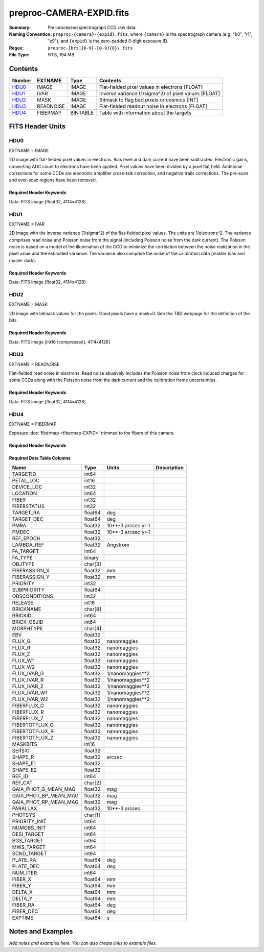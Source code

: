 =========================
preproc-CAMERA-EXPID.fits
=========================

:Summary: Pre-processed spectrograph CCD raw data.
:Naming Convention: ``preproc-{camera}-{expid}.fits``, where
    ``{camera}`` is the spectrograph camera (e.g. "b0", "r1", "z9"),
    and ``{expid}`` is the zero-padded 8-digit exposure ID.
:Regex: ``preproc-[brz][0-9]-[0-9]{8}\.fits``
:File Type: FITS, 194 MB

Contents
========

====== ========= ======== ===================
Number EXTNAME   Type     Contents
====== ========= ======== ===================
HDU0_  IMAGE     IMAGE    Flat-fielded pixel values in electrons [FLOAT]
HDU1_  IVAR      IMAGE    Inverse variance (1/sigma^2) of pixel values [FLOAT]
HDU2_  MASK      IMAGE    Bitmask to flag bad pixels or cosmics [INT]
HDU3_  READNOISE IMAGE    Flat-fielded readout noise in electrons [FLOAT]
HDU4_  FIBERMAP  BINTABLE Table with information about the targets
====== ========= ======== ===================


FITS Header Units
=================

HDU0
----

EXTNAME = IMAGE

2D image with flat-fielded pixel values in electrons. Bias level and dark current have been subtracted.
Electronic gains, converting ADC count to electrons have been applied. Pixel values
have been divided by a pixel flat field. Additional corrections for some CCDs are electronic
amplifier cross-talk correction, and negative trails corrections. The pre-scan and over-scan regions
have been removed.

Required Header Keywords
~~~~~~~~~~~~~~~~~~~~~~~~

.. collapse:: Required Header Keywords Table

    .. rst-class:: keywords

    ======== ============================================================ ======= ===============================================
    KEY      Example Value                                                Type    Comment
    ======== ============================================================ ======= ===============================================
    NAXIS1   4114                                                         int
    NAXIS2   4128                                                         int
    EXPID    68979                                                        int     Exposure number
    EXPFRAME 0                                                            int     Frame number
    FLAVOR   science                                                      str     Observation type
    SEQUENCE Spectrographs                                                str     OCS Sequence name
    PURPOSE  Commissioning                                                str     Purpose of observing night
    PROGRAM  CALIB DESI-CALIB-00 LEDs only                                str     Program name
    PROPID   2019B-5000                                                   str     Proposal ID
    OBSERVER DESIObserver                                                 str     Names of observers
    LEAD     RunManager                                                   str     Lead observer
    INSTRUME DESI                                                         str     Instrument name
    OBSERVAT KPNO                                                         str     Observatory name
    OBS-LAT  31.96403                                                     str     [deg] Observatory latitude
    OBS-LONG -111.59989                                                   str     [deg] Observatory east longitude
    OBS-ELEV 2097.0                                                       float   [m] Observatory elevation
    TELESCOP KPNO 4.0-m telescope                                         str     Telescope name
    CORRCTOR DESI Corrector                                               str     Corrector Identification
    NIGHT    20201220                                                     int     Observing night
    TIMESYS  UTC                                                          str     Time system used for date-obs
    DATE-OBS 2020-12-20T22:24:15.672815                                   str     [UTC] Observation data and start time
    TIME-OBS 22:24:15.672815                                              str     [UTC] Observation start time
    MJD-OBS  59203.93351473                                               float   Modified Julian Date of observation
    ST       20:57:41.340                                                 str     Local Sidereal time at observation start (HH:MM
    EXPTIME  120.037                                                      float   [s] Actual exposure time
    DELTARA  0.0                                                          float   [arcsec] Offset], right ascension, observer inp
    DELTADEC 0.0                                                          float   [arcsec] Offset], declination, observer input
    VCCD     ON                                                           str     True (ON) if CCD voltage is on
    VCCDON   2020-12-14T04:22:19.522101                                   str     Time when CCD voltage was turned on
    VCCDSEC  583485.8                                                     float   [s] CCD on time in seconds
    EQUINOX  2000.0                                                       float   Epoch of observation
    SPECGRPH 5                                                            int     Spectrograph logical name (SP)
    SPECID   9                                                            int     Spectrograph serial number (SM)
    FEEBOX   lbnl057                                                      str     CCD Controller serial number
    VESSEL   26                                                           int     Cryostat serial number
    FEEVER   v20160312                                                    str     CCD Controller version
    FEEPOWER ON                                                           str     FEE power status
    FEEDMASK 2134851391                                                   int     FEE dac mask
    FEECMASK 1048575                                                      int     FEE clk mask
    CCDTEMP  -135.8073                                                    float   [deg C] CCD controller CCD temperature
    RADESYS  FK5                                                          str     Coordinate reference frame of major/minor axes
    FILENAME /exposures/desi/specs/20201220/00068979/sp9-00068979.fits.fz str     Name
    DOSVER   trunk                                                        str     DOS software version
    OCSVER   1.2                                                          float   OCS software version
    CONSTVER DESI:CURRENT                                                 str     Constants version
    INIFILE  /data/msdos/dos_home/architectures/kpno/desi.ini             str     DOS Configuration
    DAC3     -9.0002,-8.9919                                              str     [V] set value, measured value
    CLOCK5   9.9999,0.0                                                   str     [V] high rail, low rail
    BLDTIME  0.3522                                                       float   [s] Time to build image
    CLOCK2   9.9999,0.0                                                   str     [V] high rail, low rail
    BIASSECD [2129:2192, 2130:4193]                                       str     Bias section for quadrant D
    PGAGAIN  3                                                            int     Controller gain
    OFFSET5  2.0,5.9964                                                   str     [V] set value, measured value
    BIASSECB [2129:2192, 2:2065]                                          str     Bias section for quadrant B
    CLOCK4   9.9999,0.0                                                   str     [V] high rail, low rail
    ORSECD   [2193:4249, 2098:2129]                                       str     Row bias section for quadrant D
    DAC2     -9.0002,-8.9404                                              str     [V] set value, measured value
    DAC6     5.9998,6.0437                                                str     [V] set value, measured value
    CCDPREP  purge,clear                                                  str     CCD prep actions
    CASETEMP 59.322                                                       float   [deg C] CCD controller case temperature
    DAC15    0.0,-0.0148                                                  str     [V] set value, measured value
    DAC16    39.9961,39.8706                                              str     [V] set value, measured value
    DAC9     -25.0003,-24.6344                                            str     [V] set value, measured value
    AMPSECB  [4114:2058, 1:2064]                                          str     AMP section for quadrant B
    DAC11    -25.0003,-24.5157                                            str     [V] set value, measured value
    DELAYS   20, 20, 25, 40, 7, 3000, 7, 7, 7, 7                          str     [10] Delay settings
    CLOCK13  9.9992,2.9993                                                str     [V] high rail, low rail
    PRESECD  [4250:4256, 2130:4193]                                       str     Prescan section for quadrant D
    CDSPARMS 400, 400, 8, 2000                                            str     CDS parameters
    DATASECD [2193:4249, 2130:4193]                                       str     Data section for quadrant D
    CLOCK15  9.9992,2.9993                                                str     [V] high rail, low rail
    CLOCK18  9.0,0.9999                                                   str     [V] high rail, low rail
    CLOCK8   9.9992,2.9993                                                str     [V] high rail, low rail
    OFFSET7  2.0,6.0122                                                   str     [V] set value, measured value
    DAC8     -25.0003,-24.946                                             str     [V] set value, measured value
    CCDSECC  [1:2057, 2065:4128]                                          str     CCD section for quadrant C
    CLOCK14  9.9992,2.9993                                                str     [V] high rail, low rail
    CLOCK3   -2.0001,3.9999                                               str     [V] high rail, low rail
    DIGITIME 47.5948                                                      float   [s] Time to digitize image
    CLOCK1   9.9999,0.0                                                   str     [V] high rail, low rail
    PRRSECD  [2193:4249, 4194:4194]                                       str     Row prescan section for quadrant D
    CLOCK9   9.9992,2.9993                                                str     [V] high rail, low rail
    CCDNAME  CCDSM9R                                                      str     CCD name
    DETSECB  [2058:4114, 1:2064]                                          str     Detector section for quadrant B
    CCDSECA  [1:2057, 1:2064]                                             str     CCD section for quadrant A
    DETSECD  [2058:4114, 2065:4128]                                       str     Detector section for quadrant D
    DATASECB [2193:4249, 2:2065]                                          str     Data section for quadrant B
    CRYOPRES 1.166e-07                                                    str     [mb] Cryostat pressure (IP)
    CAMERA   r5                                                           str     Camera name
    PRRSECA  [8:2064, 1:1]                                                str     Row prescan section for quadrant A
    DAC1     -9.0002,-8.9507                                              str     [V] set value, measured value
    PRESECC  [1:7, 2130:4193]                                             str     Prescan section for quadrant C
    TRIMSECA [8:2064, 2:2065]                                             str     Trim section for quadrant A
    TRIMSECD [2193:4249, 2130:4193]                                       str     Trim section for quadrant D
    CCDCFG   default_lbnl_20190717.cfg                                    str     CCD configuration file
    PRRSECB  [2193:4249, 1:1]                                             str     Row prescan section for quadrant B
    CLOCK12  9.9992,2.9993                                                str     [V] high rail, low rail
    CCDSECB  [2058:4114, 1:2064]                                          str     CCD section for quadrant B
    TRIMSECB [2193:4249, 2:2065]                                          str     Trim section for quadrant B
    DATASECA [8:2064, 2:2065]                                             str     Data section for quadrant A
    DAC17    20.0008,12.3342                                              str     [V] set value, measured value
    CLOCK17  9.0,0.9999                                                   str     [V] high rail, low rail
    PRESECB  [4250:4256, 2:2065]                                          str     Prescan section for quadrant B
    CLOCK0   9.9999,0.0                                                   str     [V] high rail, low rail
    PRESECA  [1:7, 2:2065]                                                str     Prescan section for quadrant A
    ORSECA   [8:2064, 2066:2097]                                          str     Row overscan section for quadrant A
    BIASSECC [2065:2128, 2130:4193]                                       str     Bias section for quadrant C
    DETSECC  [1:2057, 2065:4128]                                          str     Detector section for quadrant C
    DAC14    0.0,-0.0148                                                  str     [V] set value, measured value
    DAC4     5.9998,6.0595                                                str     [V] set value, measured value
    CLOCK16  9.9999,3.0                                                   str     [V] high rail, low rail
    AMPSECA  [1:2057, 1:2064]                                             str     AMP section for quadrant A
    OFFSET4  2.0,6.0595                                                   str     [V] set value, measured value
    CCDSIZE  4194,4256                                                    str     CCD size in pixels (rows, columns)
    OFFSET2  0.4000000059604645,-8.9301                                   str     [V] set value, measured value
    DAC13    0.0,-0.0148                                                  str     [V] set value, measured value
    CRYOTEMP 163.02                                                       float   [deg K] Cryostat CCD temperature
    OFFSET6  2.0,6.0437                                                   str     [V] set value, measured value
    CLOCK6   9.9999,0.0                                                   str     [V] high rail, low rail
    DETSECA  [1:2057, 1:2064]                                             str     Detector section for quadrant A
    CCDTMING default_lbnl_timing_20180905.txt                             str     CCD timing file
    DETECTOR M1-52                                                        str     Detector (ccd) identification
    OFFSET3  0.4000000059604645,-8.9816                                   str     [V] set value, measured value
    AMPSECC  [1:2057, 4128:2065]                                          str     AMP section for quadrant C
    CLOCK10  9.9992,2.9993                                                str     [V] high rail, low rail
    ORSECC   [8:2064, 2098:2129]                                          str     Row overscan section for quadrant C
    SETTINGS detectors_sm_20191211.json                                   str     Name of DESI CCD settings file
    CPUTEMP  58.9629                                                      float   [deg C] CCD controller CPU temperature
    OFFSET0  0.4000000059604645,-8.755                                    str     [V] set value, measured value
    DAC12    0.0,0.0                                                      str     [V] set value, measured value
    DATASECC [8:2064, 2130:4193]                                          str     Data section for quadrant C
    AMPSECD  [4114:2058, 4128:2065]                                       str     AMP section for quadrant D
    DAC10    -25.0003,-25.0054                                            str     [V] set value, measured value
    CLOCK7   -2.0001,3.9999                                               str     [V] high rail, low rail
    DAC0     -9.0002,-8.7653                                              str     [V] set value, measured value
    CLOCK11  9.9992,2.9993                                                str     [V] high rail, low rail
    DAC7     5.9998,6.0122                                                str     [V] set value, measured value
    OFFSET1  0.4000000059604645,-8.9507                                   str     [V] set value, measured value
    DAC5     5.9998,5.9964                                                str     [V] set value, measured value
    ORSECB   [2193:4249, 2066:2097]                                       str     Row overscan section for quadrant B
    CCDSECD  [2058:4114, 2065:4128]                                       str     CCD section for quadrant D
    PRRSECC  [8:2064, 4194:4194]                                          str     Row prescan section for quadrant C
    TRIMSECC [8:2064, 2130:4193]                                          str     Trim section for quadrant C
    BIASSECA [2065:2128, 2:2065]                                          str     Bias section for quadrant A
    REQTIME  120.0                                                        float   [s] Requested exposure time
    OBSID    kp4m20201220t222415                                          str     Unique observation identifier
    PROCTYPE RAW                                                          str     Data processing level
    PRODTYPE image                                                        str     Data product type
    CHECKSUM JfhdMZgdJfgdJZgd                                             str     HDU checksum updated 2022-01-29T00:45:28
    DATASUM  38776208                                                     str     data unit checksum updated 2022-01-29T00:45:28
    GAINA    1.684                                                        float   e/ADU (gain applied to image)
    SATULEVA 33000.0                                                      float   saturation or non lin. level, in ADU, inc. bias
    OSTEPA   0.6500495005602716                                           float   ADUs (max-min of median overscan per row)
    OMETHA   AVERAGE                                                      str     use average overscan
    OVERSCNA 1972.92976646288                                             float   ADUs (gain not applied)
    OBSRDNA  3.218229918807175                                            float   electrons (gain is applied)
    SATUELEA 52249.58627327651                                            float   saturation or non lin. level, in electrons
    GAINB    1.655                                                        float   e/ADU (gain applied to image)
    SATULEVB 47000.0                                                      float   saturation or non lin. level, in ADU, inc. bias
    OSTEPB   0.6179795354764792                                           float   ADUs (max-min of median overscan per row)
    OMETHB   AVERAGE                                                      str     use average overscan
    OVERSCNB 1975.23548556518                                             float   ADUs (gain not applied)
    OBSRDNB  3.153470147761547                                            float   electrons (gain is applied)
    SATUELEB 74515.98527138963                                            float   saturation or non lin. level, in electrons
    GAINC    1.467                                                        float   e/ADU (gain applied to image)
    SATULEVC 65535.0                                                      float   saturation or non lin. level, in ADU, inc. bias
    OSTEPC   0.5848174212296726                                           float   ADUs (max-min of median overscan per row)
    OMETHC   AVERAGE                                                      str     use average overscan
    OVERSCNC 1959.467167892971                                            float   ADUs (gain not applied)
    OBSRDNC  2.894849081776217                                            float   electrons (gain is applied)
    SATUELEC 93265.30666470101                                            float   saturation or non lin. level, in electrons
    GAIND    1.509                                                        float   e/ADU (gain applied to image)
    SATULEVD 65535.0                                                      float   saturation or non lin. level, in ADU, inc. bias
    OSTEPD   0.4709297982626595                                           float   ADUs (max-min of median overscan per row)
    OMETHD   AVERAGE                                                      str     use average overscan
    OVERSCND 1992.393350767962                                            float   ADUs (gain not applied)
    OBSRDND  2.694583892275785                                            float   electrons (gain is applied)
    SATUELED 95885.79343369114                                            float   saturation or non lin. level, in electrons
    FIBERMIN 2500                                                         int
    LONGSTRN OGIP 1.0                                                     str     The OGIP Long String Convention may be used.
    MODULE   CI                                                           str     Image Sources/Component
    FRAMES   None                                                         Unknown Number of Frames in Archive
    COSMSPLT F                                                            bool    Cosmics split exposure if true
    MAXSPLIT 0                                                            int     Number of allowed exposure splits
    SPLITIDS 68979                                                        str     List of expids for split exposures
    OBSTYPE  FLAT                                                         str     Spectrograph observation type
    MANIFEST F                                                            bool    DOS exposure manifest
    OBJECT                                                                str     Object name
    SEQID    3 requests                                                   str     Exposure sequence identifier
    SEQNUM   2                                                            int     Number of exposure in sequence
    SEQTOT   3                                                            int     Total number of exposures in sequence
    OPENSHUT None                                                         Unknown Time shutter opened
    CAMSHUT  open                                                         str     Shutter status during observation
    WHITESPT T                                                            bool    Telescope is at whitespot
    ZENITH   F                                                            bool    Telescope is at zenith
    SEANNEX  F                                                            bool    Telescope is at SE annex
    BEYONDP  F                                                            bool    Telescope is beyond pole
    FIDUCIAL off                                                          str     Fiducials status during observation
    AIRMASS  1.521306                                                     float   Airmass
    FOCUS    1163.9,-689.8,370.4,13.8,24.2,-0.0                           str     Telescope focus settings
    TRUSTEMP 13.267                                                       float   [deg] Average Telescope truss temperature (only
    PMIRTEMP 7.35                                                         float   [deg] Average primary mirror temperature (nit,e
    PMREADY  F                                                            bool    Primary mirror ready
    PMCOVER  open                                                         str     Primary mirror cover
    PMCOOL   on                                                           str     Primary mirror cooling
    DOMSHUTU not open                                                     str     Upper dome shutter
    DOMSHUTL not open                                                     str     Lower dome shutter
    DOMLIGHH off                                                          str     High dome lights
    DOMLIGHL off                                                          str     Low dome lights
    DOMEAZ   253.289                                                      float   [deg] Dome azimuth angle
    DOMINPOS F                                                            bool    Dome is in position
    GUIDOFFR 0.0                                                          float   [arcsec] Cummulative guider offset (RA)
    GUIDOFFD -0.0                                                         float   [arcsec] Cummulative guider offset (dec)
    MOONDEC  -9.830944                                                    float   [deg] Moon declination at start of exposure
    MOONRA   350.511461                                                   float   [deg] Moon RA at start of exposure
    MOUNTAZ  73.49407                                                     float   [deg] Mount azimuth angle
    MOUNTDEC 31.962703                                                    float   [deg] Mount declination
    MOUNTEL  41.035778                                                    float   [deg] Mount elevation angle
    MOUNTHA  -58.479517                                                   float   [deg] Mount hour angle
    INCTRL   F                                                            bool    DESI in control
    INPOS    T                                                            bool    Mount in position
    MNTOFFD  -0.0                                                         float   [arcsec] Mount offset (dec)
    MNTOFFR  -0.0                                                         float   [arcsec] Mount offset (RA)
    PARALLAC -73.492813                                                   float   [deg] Parallactic angle
    SKYDEC   31.962703                                                    float   [deg] Telescope declination (pointing on sky)
    SKYRA    12.901561                                                    float   [deg] Telescope right ascension (pointing on sk
    TARGTDEC 31.963299                                                    float   [deg] Target declination (to TCS)
    TARGTRA  6.305086                                                     float   [deg] Target right ascension (to TCS)
    TARGTAZ  75.558672                                                    float   [deg] Target azimuth
    TARGTEL  46.429343                                                    float   [deg] Target elevation
    TRGTOFFD 0.0                                                          float   [arcsec] Telescope target offset (dec)
    TRGTOFFR 0.0                                                          float   [arcsec] Telescope target offset (RA)
    ZD       48.964222                                                    float   [deg] Telescope zenith distance
    TCSST    20:57:41.291                                                 str     Local Sidereal time reported by TCS (HH:MM:SS)
    TCSMJD   59203.933945                                                 float   MJD reported by TCS
    ADCCORR  F                                                            bool    Correct pointing for ADC setting if True
    ADC1PHI  114.980003                                                   float   [deg] ADC 1 angle
    ADC2PHI  162.869907                                                   float   [deg] ADC 2 angle
    ADC1HOME F                                                            bool    ADC 1 at home position if True
    ADC2HOME F                                                            bool    ADC 2 at home position if True
    ADC1NREV 0.0                                                          float   ADC 1 number of revs
    ADC2NREV -1.0                                                         float   ADC 2 number of revs
    ADC1STAT STOPPED                                                      str     ADC 1 status
    ADC2STAT STOPPED                                                      str     ADC 2 status
    HEXPOS   1163.9,-689.8,370.4,13.8,24.2,-0.0                           str     Hexapod position
    HEXTRIM  0.0,0.0,0.0,0.0,0.0,0.0                                      str     Hexapod trim values
    ROTOFFST 0.0                                                          float   [arcsec] Rotator offset
    ROTENBLD T                                                            bool    Rotator enabled
    ROTRATE  0.0                                                          float   [arcsec/min] Rotator rate
    RESETROT F                                                            bool    DOS Control: reset hex rotator
    GUIDMODE catalog                                                      str     Guider mode
    USEAOS   F                                                            bool    DOS Control: AOS data available if true
    SPCGRPHS SP0,SP1,SP2,SP3,SP4,SP5,SP6,SP7,SP8,SP9                      str     Participating spectrograph
    ILLSPECS SP0,SP1,SP2,SP3,SP4,SP5,SP6,SP7,SP8,SP9                      str     Participating illuminate s
    CCDSPECS SP0,SP1,SP2,SP3,SP4,SP5,SP6,SP7,SP8,SP9                      str     Participating ccd spectrog
    TDEWPNT  -18.2                                                        float   Telescope air dew point
    TAIRFLOW 1.121                                                        float   Telescope air flow
    TAIRITMP 10.5                                                         float   [deg] Telescope air in temperature
    TAIROTMP 5.5                                                          float   [deg] Telescope air out temperature
    TAIRTEMP 11.86                                                        float   [deg] Telescope air temperature
    TCASITMP 0.0                                                          float   [deg] Telescope Cass Cage in temperature
    TCASOTMP 9.6                                                          float   [deg] Telescope Cass Cage out temperature
    TCSITEMP 7.4                                                          float   [deg] Telescope center section in temperature
    TCSOTEMP 10.2                                                         float   [deg] Telescope center section out temperature
    TCIBTEMP 0.0                                                          float   [deg] Telescope chimney IB temperature
    TCIMTEMP 0.0                                                          float   [deg] Telescope chimney IM temperature
    TCITTEMP 0.0                                                          float   [deg] Telescope chimney IT temperature
    TCOSTEMP 0.0                                                          float   [deg] Telescope chimney OS temperature
    TCOWTEMP 0.0                                                          float   [deg] Telescope chimney OW temperature
    TDBTEMP  7.4                                                          float   [deg] Telescope dec bore temperature
    TFLOWIN  7.7                                                          float   Telescope flow rate in
    TFLOWOUT 8.3                                                          float   Telescope flow rate out
    TGLYCOLI -1.8                                                         float   [deg] Telescope glycol in temperature
    TGLYCOLO 0.0                                                          float   [deg] Telescope glycol out temperature
    THINGES  12.9                                                         float   [deg] Telescope hinge S temperature
    THINGEW  11.7                                                         float   [deg] Telescope hinge W temperature
    TPMAVERT 7.304                                                        float   [deg] Telescope mirror averagetemperature
    TPMDESIT 7.0                                                          float   [deg] Telescope mirror desired temperature
    TPMEIBT  7.3                                                          float   [deg] Telescope mirror EIB temperature
    TPMEITT  7.3                                                          float   [deg] Telescope mirror EIT temperature
    TPMEOBT  7.4                                                          float   [deg] Telescope mirror EOB temperature
    TPMEOTT  7.2                                                          float   [deg] Telescope mirror EOT temperature
    TPMNIBT  7.4                                                          float   [deg] Telescope mirror NIB temperature
    TPMNITT  7.3                                                          float   [deg] Telescope mirror NIT temperature
    TPMNOBT  7.7                                                          float   [deg] Telescope mirror NOB temperature
    TPMNOTT  7.6                                                          float   [deg] Telescope mirror NOT temperature
    TPMRTDT  6.96                                                         float   [deg] Telescope mirror RTD temperature
    TPMSIBT  7.4                                                          float   [deg] Telescope mirror SIB temperature
    TPMSITT  7.0                                                          float   [deg] Telescope mirror SIT temperature
    TPMSOBT  7.4                                                          float   [deg] Telescope mirror SOB temperature
    TPMSOTT  7.2                                                          float   [deg] Telescope mirror SOT temperature
    TPMSTAT  soft air                                                     str     Telescope mirror status
    TPMWIBT  7.2                                                          float   [deg] Telescope mirror WIB temperature
    TPMWITT  7.1                                                          float   [deg] Telescope mirror WIT temperature
    TPMWOBT  7.6                                                          float   [deg] Telescope mirror WOB temperature
    TPMWOTT  8.1                                                          float   [deg] Telescope mirror WOT temperature
    TPCITEMP 7.7                                                          float   [deg] Telescope primary cell in temperature
    TPCOTEMP 7.7                                                          float   [deg] Telescope primary cell out temperature
    TPR1HUM  0.0                                                          float   Telescope probe 1 humidity
    TPR1TEMP 0.0                                                          float   [deg] Telescope probe1 temperature
    TPR2HUM  0.0                                                          float   Telescope probe 2 humidity
    TPR2TEMP 0.0                                                          float   [deg] Telescope probe2 temperature
    TSERVO   7.0                                                          float   Telescope servo setpoint
    TTRSTEMP 13.2                                                         float   [deg] Telescope top ring S temperature
    TTRWTEMP 13.4                                                         float   [deg] Telescope top ring W temperature
    TTRUETBT -4.8                                                         float   [deg] Telescope truss ETB temperature
    TTRUETTT 11.5                                                         float   [deg] Telescope truss ETT temperature
    TTRUNTBT 10.9                                                         float   [deg] Telescope truss NTB temperature
    TTRUNTTT 11.8                                                         float   [deg] Telescope truss NTT temperature
    TTRUSTBT 11.1                                                         float   [deg] Telescope truss STB temperature
    TTRUSTST 10.8                                                         float   [deg] Telescope truss STS temperature
    TTRUSTTT 12.4                                                         float   [deg] Telescope truss STT temperature
    TTRUTSBT 13.6                                                         float   [deg] Telescope truss TSB temperature
    TTRUTSMT 13.7                                                         float   [deg] Telescope truss TSM temperature
    TTRUTSTT 12.5                                                         float   [deg] Telescope truss TST temperature
    TTRUWTBT 10.9                                                         float   [deg] Telescope truss WTB temperature
    TTRUWTTT 11.6                                                         float   [deg] Telescope truss WTT temperature
    ALARM    F                                                            bool    UPS major alarm or check battery
    ALARM-ON F                                                            bool    UPS active alarm condition
    BATTERY  100.0                                                        float   [%] UPS Battery left
    SECLEFT  5772.0                                                       float   [s] UPS Seconds left
    UPSSTAT  System Normal - On Line(7)                                   str     UPS Status
    INAMPS   64.3                                                         float   [A] UPS total input current
    OUTWATTS 4500.0,6800.0,4100.0                                         str     [W] UPS Phase A, B, C output watts
    COMPDEW  -12.0                                                        float   [deg C] Computer room dewpoint
    COMPHUM  7.8                                                          float   [%] Computer room humidity
    COMPAMB  19.4                                                         float   [deg C] Computer room ambient temperature
    COMPTEMP 24.9                                                         float   [deg C] Computer room hygrometer temperature
    DEWPOINT 5.7                                                          float   [deg C] (outside) dewpoint
    HUMIDITY 7.0                                                          float   [%] (outside) humidity
    PRESSURE 794.7                                                        float   [torr] (outside) air pressure
    OUTTEMP  0.0                                                          float   [deg C] outside temperature
    WINDDIR  82.0                                                         float   [deg] wind direction
    WINDSPD  23.3                                                         float   [m/s] wind speed
    GUST     18.1                                                         float   [m/s] Wind gusts speed
    AMNIENTN 13.3                                                         float   [deg C] ambient temperature north
    CFLOOR   8.1                                                          float   [deg C] temperature on C floor
    NWALLIN  13.6                                                         float   [deg C] temperature at north wall inside
    NWALLOUT 8.8                                                          float   [deg C] temperature at north wall outside
    WWALLIN  12.8                                                         float   [deg C] temperature at west wall inside
    WWALLOUT 9.4                                                          float   [deg C] temperature at west wall outside
    AMBIENTS 14.6                                                         float   [deg C] ambient temperature south
    FLOOR    12.3                                                         float   [deg C] temperature at floor (LCR)
    EWALLCMP 10.2                                                         float   [deg C] temperature at east wall, computer room
    EWALLCOU 9.5                                                          float   [deg C] temperature at east wall, Coude room
    ROOF     10.0                                                         float   [deg C] temperature on roof
    ROOFAMB  9.9                                                          float   [deg C] ambient temperature on roof
    DOMEBLOW 12.1                                                         float   [deg C] temperature at dome back, lower
    DOMEBUP  12.5                                                         float   [deg C] temperature at dome back, upper
    DOMELLOW 14.4                                                         float   [deg C] temperature at dome left, lower
    DOMELUP  19.3                                                         float   [deg C] temperature at dome left, upper
    DOMERLOW 12.3                                                         float   [deg C] temperature at dome right, lower
    DOMERUP  12.8                                                         float   [deg C] temperature at dome right, upper
    PLATFORM 15.3                                                         float   [deg C] temperature at platform
    SHACKC   15.2                                                         float   [deg C] temperature at shack ceiling
    SHACKW   13.2                                                         float   [deg C] temperature at shack wall
    STAIRSL  12.6                                                         float   [deg C] temperature at stairs, lower
    STAIRSM  13.3                                                         float   [deg C] temperature at stairs, mid
    STAIRSU  13.6                                                         float   [deg C] temperature at stairs, upper
    TELBASE  8.5                                                          float   [deg C] temperature at telescope base
    UTILWALL 11.6                                                         float   [deg C] temperature at utility room wall
    UTILROOM 12.4                                                         float   [deg C] temperature in utilitiy room
    EXCLUDED                                                              str     Components excluded from this exposure
    ======== ============================================================ ======= ===============================================

Data: FITS image [float32, 4114x4128]

HDU1
----

EXTNAME = IVAR

2D image with the inverse variance (1/sigma^2) of the flat-fielded pixel values. The units are 1/electrons^2.
The variance comprises read noise and Poisson noise from the signal (including Poisson noise from the dark current).
The Poisson noise is based on a model of the illumination of the CCD to minimize the correlation between the noise realization
in the pixel value and the estimated variance. The variance also comprise the noise of the calibration data (master bias and master dark).

Required Header Keywords
~~~~~~~~~~~~~~~~~~~~~~~~

.. collapse:: Required Header Keywords Table

    .. rst-class:: keywords

    ======== ================ ==== ==============================================
    KEY      Example Value    Type Comment
    ======== ================ ==== ==============================================
    NAXIS1   4114             int
    NAXIS2   4128             int
    CHECKSUM MOb9PMb6MMb6MMb6 str  HDU checksum updated 2022-01-29T00:45:32
    DATASUM  3688631381       str  data unit checksum updated 2022-01-29T00:45:32
    ======== ================ ==== ==============================================

Data: FITS image [float32, 4114x4128]

HDU2
----

EXTNAME = MASK

2D image with bitmask values for the pixels. Good pixels have a mask=0. See
the TBD webpage for the definition of the bits.

Required Header Keywords
~~~~~~~~~~~~~~~~~~~~~~~~

.. collapse:: Required Header Keywords Table

    .. rst-class:: keywords

    ======== ================ ==== ==============================================
    KEY      Example Value    Type Comment
    ======== ================ ==== ==============================================
    NAXIS1   8                int  width of table in bytes
    NAXIS2   4128             int  number of rows in table
    CHECKSUM GfAAId07Gd7AGd77 str  HDU checksum updated 2022-01-29T00:45:35
    DATASUM  856031529        str  data unit checksum updated 2022-01-29T00:45:35
    ======== ================ ==== ==============================================

Data: FITS image [int16 (compressed), 4114x4128]

HDU3
----

EXTNAME = READNOISE

Flat-fielded read noise in electrons. Read noise abusively includes the Poisson noise
from clock induced charges for some CCDs along with the Poisson noise from the
dark current and the calibration frame uncertainties.

Required Header Keywords
~~~~~~~~~~~~~~~~~~~~~~~~

.. collapse:: Required Header Keywords Table

    .. rst-class:: keywords

    ======== ================ ==== ==============================================
    KEY      Example Value    Type Comment
    ======== ================ ==== ==============================================
    NAXIS1   4114             int
    NAXIS2   4128             int
    CHECKSUM cRUgeQRecQRecQRe str  HDU checksum updated 2022-01-29T00:45:38
    DATASUM  2700029362       str  data unit checksum updated 2022-01-29T00:45:38
    ======== ================ ==== ==============================================

Data: FITS image [float32, 4114x4128]

HDU4
----

EXTNAME = FIBERMAP

Exposure :doc:`fibermap <fibermap-EXPID>` trimmed to the fibers of this camera.

Required Header Keywords
~~~~~~~~~~~~~~~~~~~~~~~~

.. collapse:: Required Header Keywords Table

    .. rst-class:: keywords

    ======== ============================================================ ======= ==============================================
    KEY      Example Value                                                Type    Comment
    ======== ============================================================ ======= ==============================================
    NAXIS1   369                                                          int     length of dimension 1
    NAXIS2   500                                                          int     length of dimension 2
    EXPID    68979                                                        int
    EXPFRAME 0                                                            int
    FLAVOR   science                                                      str
    SEQUENCE Spectrographs                                                str
    PURPOSE  Commissioning                                                str
    PROGRAM  CALIB DESI-CALIB-00 LEDs only                                str
    PROPID   2019B-5000                                                   str
    OBSERVER DESIObserver                                                 str
    LEAD     RunManager                                                   str
    INSTRUME DESI                                                         str
    OBSERVAT KPNO                                                         str
    OBS-LAT  31.96403                                                     str
    OBS-LONG -111.59989                                                   str
    OBS-ELEV 2097.0                                                       float
    TELESCOP KPNO 4.0-m telescope                                         str
    CORRCTOR DESI Corrector                                               str
    NIGHT    20201220                                                     int
    TIMESYS  UTC                                                          str
    DATE-OBS 2020-12-20T22:24:15.672815                                   str
    TIME-OBS 22:24:15.672815                                              str
    MJD-OBS  59203.93351473                                               float
    ST       20:57:41.340                                                 str
    EXPTIME  120.037                                                      float
    DELTARA  0.0                                                          float
    DELTADEC 0.0                                                          float
    VCCD     ON                                                           str
    VCCDON   2020-12-14T04:22:19.522101                                   str
    VCCDSEC  583485.8                                                     float
    EQUINOX  2000.0                                                       float
    SPECGRPH 5                                                            int
    SPECID   9                                                            int
    FEEBOX   lbnl057                                                      str
    VESSEL   26                                                           int
    FEEVER   v20160312                                                    str
    FEEPOWER ON                                                           str
    FEEDMASK 2134851391                                                   int
    FEECMASK 1048575                                                      int
    CCDTEMP  -135.8073                                                    float
    RADESYS  FK5                                                          str
    FILENAME /exposures/desi/specs/20201220/00068979/sp9-00068979.fits.fz str
    DOSVER   trunk                                                        str
    OCSVER   1.2                                                          float
    CONSTVER DESI:CURRENT                                                 str
    INIFILE  /data/msdos/dos_home/architectures/kpno/desi.ini             str
    DAC3     -9.0002,-8.9919                                              str
    CLOCK5   9.9999,0.0                                                   str
    BLDTIME  0.3522                                                       float
    CLOCK2   9.9999,0.0                                                   str
    BIASSECD [2129:2192, 2130:4193]                                       str
    PGAGAIN  3                                                            int
    OFFSET5  2.0,5.9964                                                   str
    BIASSECB [2129:2192, 2:2065]                                          str
    CLOCK4   9.9999,0.0                                                   str
    ORSECD   [2193:4249, 2098:2129]                                       str
    DAC2     -9.0002,-8.9404                                              str
    DAC6     5.9998,6.0437                                                str
    CCDPREP  purge,clear                                                  str
    CASETEMP 59.322                                                       float
    DAC15    0.0,-0.0148                                                  str
    DAC16    39.9961,39.8706                                              str
    DAC9     -25.0003,-24.6344                                            str
    AMPSECB  [4114:2058, 1:2064]                                          str
    DAC11    -25.0003,-24.5157                                            str
    DELAYS   20, 20, 25, 40, 7, 3000, 7, 7, 7, 7                          str
    CLOCK13  9.9992,2.9993                                                str
    PRESECD  [4250:4256, 2130:4193]                                       str
    CDSPARMS 400, 400, 8, 2000                                            str
    DATASECD [2193:4249, 2130:4193]                                       str
    CLOCK15  9.9992,2.9993                                                str
    CLOCK18  9.0,0.9999                                                   str
    CLOCK8   9.9992,2.9993                                                str
    OFFSET7  2.0,6.0122                                                   str
    DAC8     -25.0003,-24.946                                             str
    CCDSECC  [1:2057, 2065:4128]                                          str
    CLOCK14  9.9992,2.9993                                                str
    CLOCK3   -2.0001,3.9999                                               str
    DIGITIME 47.5948                                                      float
    CLOCK1   9.9999,0.0                                                   str
    PRRSECD  [2193:4249, 4194:4194]                                       str
    CLOCK9   9.9992,2.9993                                                str
    CCDNAME  CCDSM9R                                                      str
    DETSECB  [2058:4114, 1:2064]                                          str
    CCDSECA  [1:2057, 1:2064]                                             str
    DETSECD  [2058:4114, 2065:4128]                                       str
    DATASECB [2193:4249, 2:2065]                                          str
    CRYOPRES 1.166e-07                                                    str
    CAMERA   r5                                                           str
    PRRSECA  [8:2064, 1:1]                                                str
    DAC1     -9.0002,-8.9507                                              str
    PRESECC  [1:7, 2130:4193]                                             str
    TRIMSECA [8:2064, 2:2065]                                             str
    TRIMSECD [2193:4249, 2130:4193]                                       str
    CCDCFG   default_lbnl_20190717.cfg                                    str
    PRRSECB  [2193:4249, 1:1]                                             str
    CLOCK12  9.9992,2.9993                                                str
    CCDSECB  [2058:4114, 1:2064]                                          str
    TRIMSECB [2193:4249, 2:2065]                                          str
    DATASECA [8:2064, 2:2065]                                             str
    DAC17    20.0008,12.3342                                              str
    CLOCK17  9.0,0.9999                                                   str
    PRESECB  [4250:4256, 2:2065]                                          str
    CLOCK0   9.9999,0.0                                                   str
    PRESECA  [1:7, 2:2065]                                                str
    ORSECA   [8:2064, 2066:2097]                                          str
    BIASSECC [2065:2128, 2130:4193]                                       str
    DETSECC  [1:2057, 2065:4128]                                          str
    DAC14    0.0,-0.0148                                                  str
    DAC4     5.9998,6.0595                                                str
    CLOCK16  9.9999,3.0                                                   str
    AMPSECA  [1:2057, 1:2064]                                             str
    OFFSET4  2.0,6.0595                                                   str
    CCDSIZE  4194,4256                                                    str
    OFFSET2  0.4000000059604645,-8.9301                                   str
    DAC13    0.0,-0.0148                                                  str
    CRYOTEMP 163.02                                                       float
    OFFSET6  2.0,6.0437                                                   str
    CLOCK6   9.9999,0.0                                                   str
    DETSECA  [1:2057, 1:2064]                                             str
    CCDTMING default_lbnl_timing_20180905.txt                             str
    DETECTOR M1-52                                                        str
    OFFSET3  0.4000000059604645,-8.9816                                   str
    AMPSECC  [1:2057, 4128:2065]                                          str
    CLOCK10  9.9992,2.9993                                                str
    ORSECC   [8:2064, 2098:2129]                                          str
    SETTINGS detectors_sm_20191211.json                                   str
    CPUTEMP  58.9629                                                      float
    OFFSET0  0.4000000059604645,-8.755                                    str
    DAC12    0.0,0.0                                                      str
    DATASECC [8:2064, 2130:4193]                                          str
    AMPSECD  [4114:2058, 4128:2065]                                       str
    DAC10    -25.0003,-25.0054                                            str
    CLOCK7   -2.0001,3.9999                                               str
    DAC0     -9.0002,-8.7653                                              str
    CLOCK11  9.9992,2.9993                                                str
    DAC7     5.9998,6.0122                                                str
    OFFSET1  0.4000000059604645,-8.9507                                   str
    DAC5     5.9998,5.9964                                                str
    ORSECB   [2193:4249, 2066:2097]                                       str
    CCDSECD  [2058:4114, 2065:4128]                                       str
    PRRSECC  [8:2064, 4194:4194]                                          str
    TRIMSECC [8:2064, 2130:4193]                                          str
    BIASSECA [2065:2128, 2:2065]                                          str
    REQTIME  120.0                                                        float
    OBSID    kp4m20201220t222415                                          str
    PROCTYPE RAW                                                          str
    PRODTYPE image                                                        str
    GAINA    1.684                                                        float
    SATULEVA 33000.0                                                      float
    OSTEPA   0.6500495005602716                                           float
    OMETHA   AVERAGE                                                      str
    OVERSCNA 1972.92976646288                                             float
    OBSRDNA  3.218229918807175                                            float
    SATUELEA 52249.58627327651                                            float
    GAINB    1.655                                                        float
    SATULEVB 47000.0                                                      float
    OSTEPB   0.6179795354764792                                           float
    OMETHB   AVERAGE                                                      str
    OVERSCNB 1975.23548556518                                             float
    OBSRDNB  3.153470147761547                                            float
    SATUELEB 74515.98527138963                                            float
    GAINC    1.467                                                        float
    SATULEVC 65535.0                                                      float
    OSTEPC   0.5848174212296726                                           float
    OMETHC   AVERAGE                                                      str
    OVERSCNC 1959.467167892971                                            float
    OBSRDNC  2.894849081776217                                            float
    SATUELEC 93265.30666470101                                            float
    GAIND    1.509                                                        float
    SATULEVD 65535.0                                                      float
    OSTEPD   0.4709297982626595                                           float
    OMETHD   AVERAGE                                                      str
    OVERSCND 1992.393350767962                                            float
    OBSRDND  2.694583892275785                                            float
    SATUELED 95885.79343369114                                            float
    FIBERMIN 2500                                                         int
    LONGSTRN OGIP 1.0                                                     str
    MODULE   CI                                                           str
    FRAMES   None                                                         Unknown
    COSMSPLT F                                                            bool
    MAXSPLIT 0                                                            int
    SPLITIDS 68979                                                        str
    OBSTYPE  FLAT                                                         str
    MANIFEST F                                                            bool
    OBJECT                                                                str
    SEQID    3 requests                                                   str
    SEQNUM   2                                                            int
    SEQTOT   3                                                            int
    OPENSHUT None                                                         Unknown
    CAMSHUT  open                                                         str
    WHITESPT T                                                            bool
    ZENITH   F                                                            bool
    SEANNEX  F                                                            bool
    BEYONDP  F                                                            bool
    FIDUCIAL off                                                          str
    AIRMASS  1.521306                                                     float
    FOCUS    1163.9,-689.8,370.4,13.8,24.2,-0.0                           str
    TRUSTEMP 13.267                                                       float
    PMIRTEMP 7.35                                                         float
    PMREADY  F                                                            bool
    PMCOVER  open                                                         str
    PMCOOL   on                                                           str
    DOMSHUTU not open                                                     str
    DOMSHUTL not open                                                     str
    DOMLIGHH off                                                          str
    DOMLIGHL off                                                          str
    DOMEAZ   253.289                                                      float
    DOMINPOS F                                                            bool
    GUIDOFFR 0.0                                                          float
    GUIDOFFD -0.0                                                         float
    MOONDEC  -9.830944                                                    float
    MOONRA   350.511461                                                   float
    MOUNTAZ  73.49407                                                     float
    MOUNTDEC 31.962703                                                    float
    MOUNTEL  41.035778                                                    float
    MOUNTHA  -58.479517                                                   float
    INCTRL   F                                                            bool
    INPOS    T                                                            bool
    MNTOFFD  -0.0                                                         float
    MNTOFFR  -0.0                                                         float
    PARALLAC -73.492813                                                   float
    SKYDEC   31.962703                                                    float
    SKYRA    12.901561                                                    float
    TARGTDEC 31.963299                                                    float
    TARGTRA  6.305086                                                     float
    TARGTAZ  75.558672                                                    float
    TARGTEL  46.429343                                                    float
    TRGTOFFD 0.0                                                          float
    TRGTOFFR 0.0                                                          float
    ZD       48.964222                                                    float
    TCSST    20:57:41.291                                                 str
    TCSMJD   59203.933945                                                 float
    ADCCORR  F                                                            bool
    ADC1PHI  114.980003                                                   float
    ADC2PHI  162.869907                                                   float
    ADC1HOME F                                                            bool
    ADC2HOME F                                                            bool
    ADC1NREV 0.0                                                          float
    ADC2NREV -1.0                                                         float
    ADC1STAT STOPPED                                                      str
    ADC2STAT STOPPED                                                      str
    HEXPOS   1163.9,-689.8,370.4,13.8,24.2,-0.0                           str
    HEXTRIM  0.0,0.0,0.0,0.0,0.0,0.0                                      str
    ROTOFFST 0.0                                                          float
    ROTENBLD T                                                            bool
    ROTRATE  0.0                                                          float
    RESETROT F                                                            bool
    GUIDMODE catalog                                                      str
    USEAOS   F                                                            bool
    SPCGRPHS SP0,SP1,SP2,SP3,SP4,SP5,SP6,SP7,SP8,SP9                      str
    ILLSPECS SP0,SP1,SP2,SP3,SP4,SP5,SP6,SP7,SP8,SP9                      str
    CCDSPECS SP0,SP1,SP2,SP3,SP4,SP5,SP6,SP7,SP8,SP9                      str
    TDEWPNT  -18.2                                                        float
    TAIRFLOW 1.121                                                        float
    TAIRITMP 10.5                                                         float
    TAIROTMP 5.5                                                          float
    TAIRTEMP 11.86                                                        float
    TCASITMP 0.0                                                          float
    TCASOTMP 9.6                                                          float
    TCSITEMP 7.4                                                          float
    TCSOTEMP 10.2                                                         float
    TCIBTEMP 0.0                                                          float
    TCIMTEMP 0.0                                                          float
    TCITTEMP 0.0                                                          float
    TCOSTEMP 0.0                                                          float
    TCOWTEMP 0.0                                                          float
    TDBTEMP  7.4                                                          float
    TFLOWIN  7.7                                                          float
    TFLOWOUT 8.3                                                          float
    TGLYCOLI -1.8                                                         float
    TGLYCOLO 0.0                                                          float
    THINGES  12.9                                                         float
    THINGEW  11.7                                                         float
    TPMAVERT 7.304                                                        float
    TPMDESIT 7.0                                                          float
    TPMEIBT  7.3                                                          float
    TPMEITT  7.3                                                          float
    TPMEOBT  7.4                                                          float
    TPMEOTT  7.2                                                          float
    TPMNIBT  7.4                                                          float
    TPMNITT  7.3                                                          float
    TPMNOBT  7.7                                                          float
    TPMNOTT  7.6                                                          float
    TPMRTDT  6.96                                                         float
    TPMSIBT  7.4                                                          float
    TPMSITT  7.0                                                          float
    TPMSOBT  7.4                                                          float
    TPMSOTT  7.2                                                          float
    TPMSTAT  soft air                                                     str
    TPMWIBT  7.2                                                          float
    TPMWITT  7.1                                                          float
    TPMWOBT  7.6                                                          float
    TPMWOTT  8.1                                                          float
    TPCITEMP 7.7                                                          float
    TPCOTEMP 7.7                                                          float
    TPR1HUM  0.0                                                          float
    TPR1TEMP 0.0                                                          float
    TPR2HUM  0.0                                                          float
    TPR2TEMP 0.0                                                          float
    TSERVO   7.0                                                          float
    TTRSTEMP 13.2                                                         float
    TTRWTEMP 13.4                                                         float
    TTRUETBT -4.8                                                         float
    TTRUETTT 11.5                                                         float
    TTRUNTBT 10.9                                                         float
    TTRUNTTT 11.8                                                         float
    TTRUSTBT 11.1                                                         float
    TTRUSTST 10.8                                                         float
    TTRUSTTT 12.4                                                         float
    TTRUTSBT 13.6                                                         float
    TTRUTSMT 13.7                                                         float
    TTRUTSTT 12.5                                                         float
    TTRUWTBT 10.9                                                         float
    TTRUWTTT 11.6                                                         float
    ALARM    F                                                            bool
    ALARM-ON F                                                            bool
    BATTERY  100.0                                                        float
    SECLEFT  5772.0                                                       float
    UPSSTAT  System Normal - On Line(7)                                   str
    INAMPS   64.3                                                         float
    OUTWATTS 4500.0,6800.0,4100.0                                         str
    COMPDEW  -12.0                                                        float
    COMPHUM  7.8                                                          float
    COMPAMB  19.4                                                         float
    COMPTEMP 24.9                                                         float
    DEWPOINT 5.7                                                          float
    HUMIDITY 7.0                                                          float
    PRESSURE 794.7                                                        float
    OUTTEMP  0.0                                                          float
    WINDDIR  82.0                                                         float
    WINDSPD  23.3                                                         float
    GUST     18.1                                                         float
    AMNIENTN 13.3                                                         float
    CFLOOR   8.1                                                          float
    NWALLIN  13.6                                                         float
    NWALLOUT 8.8                                                          float
    WWALLIN  12.8                                                         float
    WWALLOUT 9.4                                                          float
    AMBIENTS 14.6                                                         float
    FLOOR    12.3                                                         float
    EWALLCMP 10.2                                                         float
    EWALLCOU 9.5                                                          float
    ROOF     10.0                                                         float
    ROOFAMB  9.9                                                          float
    DOMEBLOW 12.1                                                         float
    DOMEBUP  12.5                                                         float
    DOMELLOW 14.4                                                         float
    DOMELUP  19.3                                                         float
    DOMERLOW 12.3                                                         float
    DOMERUP  12.8                                                         float
    PLATFORM 15.3                                                         float
    SHACKC   15.2                                                         float
    SHACKW   13.2                                                         float
    STAIRSL  12.6                                                         float
    STAIRSM  13.3                                                         float
    STAIRSU  13.6                                                         float
    TELBASE  8.5                                                          float
    UTILWALL 11.6                                                         float
    UTILROOM 12.4                                                         float
    EXCLUDED                                                              str
    CHECKSUM oLYrpJYooJYooJYo                                             str     HDU checksum updated 2022-01-29T00:45:38
    DATASUM  1239496881                                                   str     data unit checksum updated 2022-01-29T00:45:38
    ======== ============================================================ ======= ==============================================

Required Data Table Columns
~~~~~~~~~~~~~~~~~~~~~~~~~~~

.. rst-class:: columns

===================== ======= ================== ===========
Name                  Type    Units              Description
===================== ======= ================== ===========
TARGETID              int64
PETAL_LOC             int16
DEVICE_LOC            int32
LOCATION              int64
FIBER                 int32
FIBERSTATUS           int32
TARGET_RA             float64 deg
TARGET_DEC            float64 deg
PMRA                  float32 10**-3 arcsec yr-1
PMDEC                 float32 10**-3 arcsec yr-1
REF_EPOCH             float32
LAMBDA_REF            float32 Angstrom
FA_TARGET             int64
FA_TYPE               binary
OBJTYPE               char[3]
FIBERASSIGN_X         float32 mm
FIBERASSIGN_Y         float32 mm
PRIORITY              int32
SUBPRIORITY           float64
OBSCONDITIONS         int32
RELEASE               int16
BRICKNAME             char[8]
BRICKID               int64
BRICK_OBJID           int64
MORPHTYPE             char[4]
EBV                   float32
FLUX_G                float32 nanomaggies
FLUX_R                float32 nanomaggies
FLUX_Z                float32 nanomaggies
FLUX_W1               float32 nanomaggies
FLUX_W2               float32 nanomaggies
FLUX_IVAR_G           float32 1/nanomaggies**2
FLUX_IVAR_R           float32 1/nanomaggies**2
FLUX_IVAR_Z           float32 1/nanomaggies**2
FLUX_IVAR_W1          float32 1/nanomaggies**2
FLUX_IVAR_W2          float32 1/nanomaggies**2
FIBERFLUX_G           float32 nanomaggies
FIBERFLUX_R           float32 nanomaggies
FIBERFLUX_Z           float32 nanomaggies
FIBERTOTFLUX_G        float32 nanomaggies
FIBERTOTFLUX_R        float32 nanomaggies
FIBERTOTFLUX_Z        float32 nanomaggies
MASKBITS              int16
SERSIC                float32
SHAPE_R               float32 arcsec
SHAPE_E1              float32
SHAPE_E2              float32
REF_ID                int64
REF_CAT               char[2]
GAIA_PHOT_G_MEAN_MAG  float32 mag
GAIA_PHOT_BP_MEAN_MAG float32 mag
GAIA_PHOT_RP_MEAN_MAG float32 mag
PARALLAX              float32 10**-3 arcsec
PHOTSYS               char[1]
PRIORITY_INIT         int64
NUMOBS_INIT           int64
DESI_TARGET           int64
BGS_TARGET            int64
MWS_TARGET            int64
SCND_TARGET           int64
PLATE_RA              float64 deg
PLATE_DEC             float64 deg
NUM_ITER              int64
FIBER_X               float64 mm
FIBER_Y               float64 mm
DELTA_X               float64 mm
DELTA_Y               float64 mm
FIBER_RA              float64 deg
FIBER_DEC             float64 deg
EXPTIME               float64 s
===================== ======= ================== ===========


Notes and Examples
==================

*Add notes and examples here.  You can also create links to example files.*
